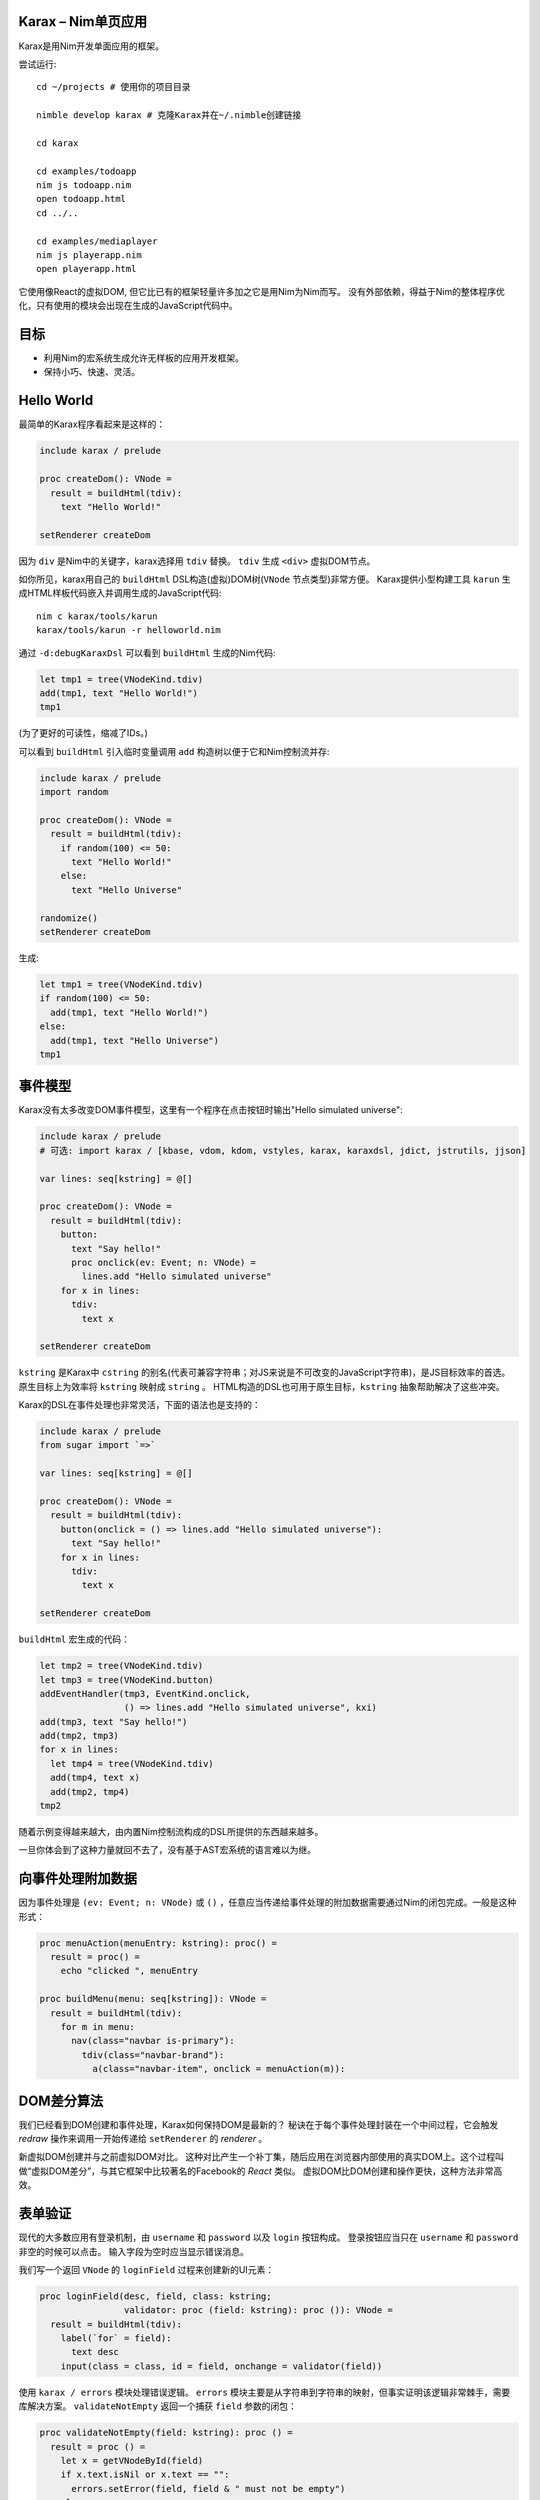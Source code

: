 Karax – Nim单页应用 |travis|
================================================

Karax是用Nim开发单面应用的框架。

尝试运行::

  cd ~/projects # 使用你的项目目录

  nimble develop karax # 克隆Karax并在~/.nimble创建链接

  cd karax

  cd examples/todoapp
  nim js todoapp.nim
  open todoapp.html
  cd ../..

  cd examples/mediaplayer
  nim js playerapp.nim
  open playerapp.html

它使用像React的虚拟DOM, 但它比已有的框架轻量许多加之它是用Nim为Nim而写。 
没有外部依赖，得益于Nim的整体程序优化，只有使用的模块会出现在生成的JavaScript代码中。


目标
=====

- 利用Nim的宏系统生成允许无样板的应用开发框架。
- 保持小巧、快速、灵活。

.. |travis| image:: https://travis-ci.org/pragmagic/karax.svg?branch=master
    :target: https://travis-ci.org/pragmagic/karax


Hello World
===========

最简单的Karax程序看起来是这样的：

.. code-block:: nim

  include karax / prelude

  proc createDom(): VNode =
    result = buildHtml(tdiv):
      text "Hello World!"

  setRenderer createDom


因为 ``div`` 是Nim中的关键字，karax选择用 ``tdiv`` 替换。 ``tdiv`` 生成 ``<div>`` 虚拟DOM节点。

如你所见，karax用自己的 ``buildHtml`` DSL构造(虚拟)DOM树(``VNode`` 节点类型)非常方便。
Karax提供小型构建工具 ``karun`` 生成HTML样板代码嵌入并调用生成的JavaScript代码::

  nim c karax/tools/karun
  karax/tools/karun -r helloworld.nim

通过 ``-d:debugKaraxDsl`` 可以看到 ``buildHtml`` 生成的Nim代码:

.. code-block:: nim

  let tmp1 = tree(VNodeKind.tdiv)
  add(tmp1, text "Hello World!")
  tmp1

(为了更好的可读性，缩减了IDs。)

可以看到 ``buildHtml`` 引入临时变量调用 ``add`` 构造树以便于它和Nim控制流并存:


.. code-block:: nim

  include karax / prelude
  import random

  proc createDom(): VNode =
    result = buildHtml(tdiv):
      if random(100) <= 50:
        text "Hello World!"
      else:
        text "Hello Universe"

  randomize()
  setRenderer createDom


生成:

.. code-block:: nim

  let tmp1 = tree(VNodeKind.tdiv)
  if random(100) <= 50:
    add(tmp1, text "Hello World!")
  else:
    add(tmp1, text "Hello Universe")
  tmp1


事件模型
===========

Karax没有太多改变DOM事件模型，这里有一个程序在点击按钮时输出"Hello simulated universe":

.. code-block:: nim

  include karax / prelude
  # 可选: import karax / [kbase, vdom, kdom, vstyles, karax, karaxdsl, jdict, jstrutils, jjson]

  var lines: seq[kstring] = @[]

  proc createDom(): VNode =
    result = buildHtml(tdiv):
      button:
        text "Say hello!"
        proc onclick(ev: Event; n: VNode) =
          lines.add "Hello simulated universe"
      for x in lines:
        tdiv:
          text x

  setRenderer createDom


``kstring`` 是Karax中 ``cstring`` 的别名(代表可兼容字符串；对JS来说是不可改变的JavaScript字符串)，是JS目标效率的首选。
原生目标上为效率将 ``kstring`` 映射成 ``string`` 。 
HTML构造的DSL也可用于原生目标，``kstring`` 抽象帮助解决了这些冲突。

Karax的DSL在事件处理也非常灵活，下面的语法也是支持的：

.. code-block:: nim

  include karax / prelude
  from sugar import `=>`

  var lines: seq[kstring] = @[]

  proc createDom(): VNode =
    result = buildHtml(tdiv):
      button(onclick = () => lines.add "Hello simulated universe"):
        text "Say hello!"
      for x in lines:
        tdiv:
          text x

  setRenderer createDom


``buildHtml`` 宏生成的代码：

.. code-block:: nim

  let tmp2 = tree(VNodeKind.tdiv)
  let tmp3 = tree(VNodeKind.button)
  addEventHandler(tmp3, EventKind.onclick,
                  () => lines.add "Hello simulated universe", kxi)
  add(tmp3, text "Say hello!")
  add(tmp2, tmp3)
  for x in lines:
    let tmp4 = tree(VNodeKind.tdiv)
    add(tmp4, text x)
    add(tmp2, tmp4)
  tmp2

随着示例变得越来越大，由内置Nim控制流构成的DSL所提供的东西越来越多。

一旦你体会到了这种力量就回不去了，没有基于AST宏系统的语言难以为继。



向事件处理附加数据
==================================

因为事件处理是 ``(ev: Event; n: VNode)`` 或 ``()`` ，任意应当传递给事件处理的附加数据需要通过Nim的闭包完成。一般是这种形式：

.. code-block:: nim

  proc menuAction(menuEntry: kstring): proc() =
    result = proc() =
      echo "clicked ", menuEntry

  proc buildMenu(menu: seq[kstring]): VNode =
    result = buildHtml(tdiv):
      for m in menu:
        nav(class="navbar is-primary"):
          tdiv(class="navbar-brand"):
            a(class="navbar-item", onclick = menuAction(m)):


DOM差分算法
===========

我们已经看到DOM创建和事件处理，Karax如何保持DOM是最新的？
秘诀在于每个事件处理封装在一个中间过程，它会触发 *redraw* 操作来调用一开始传递给 ``setRenderer`` 的 *renderer* 。

新虚拟DOM创建并与之前虚拟DOM对比。
这种对比产生一个补丁集，随后应用在浏览器内部使用的真实DOM上。这个过程叫做“虚拟DOM差分”，与其它框架中比较著名的Facebook的 *React* 类似。
虚拟DOM比DOM创建和操作更快，这种方法非常高效。


表单验证
===============

现代的大多数应用有登录机制，由 ``username`` 和 ``password`` 以及 ``login`` 按钮构成。
登录按钮应当只在 ``username`` 和 ``password`` 非空的时候可以点击。
输入字段为空时应当显示错误消息。


我们写一个返回 ``VNode`` 的 ``loginField`` 过程来创建新的UI元素：

.. code-block:: nim

  proc loginField(desc, field, class: kstring;
                  validator: proc (field: kstring): proc ()): VNode =
    result = buildHtml(tdiv):
      label(`for` = field):
        text desc
      input(class = class, id = field, onchange = validator(field))

使用 ``karax / errors`` 模块处理错误逻辑。 
``errors`` 模块主要是从字符串到字符串的映射，但事实证明该逻辑非常棘手，需要库解决方案。
``validateNotEmpty`` 返回一个捕获 ``field`` 参数的闭包：

.. code-block:: nim

  proc validateNotEmpty(field: kstring): proc () =
    result = proc () =
      let x = getVNodeById(field)
      if x.text.isNil or x.text == "":
        errors.setError(field, field & " must not be empty")
      else:
        errors.setError(field, "")

这种间接处理方式是必须的，因为Karax中的事件处理需要具有 ``proc ()`` 或 ``proc (ev: Event; n: VNode)`` 类型。
errors模块也提供一个方便的 ``disableOnError`` 过程。如果有错误将返回 ``"disabled"`` 。
现在把这些片段合起来写我们的登录对话：


.. code-block:: nim

  # 防止输错的常量：
  const
    username = kstring"username"
    password = kstring"password"

  var loggedIn: bool

  proc loginDialog(): VNode =
    result = buildHtml(tdiv):
      if not loggedIn:
        loginField("Name :", username, "input", validateNotEmpty)
        loginField("Password: ", password, "password", validateNotEmpty)
        button(onclick = () => (loggedIn = true), disabled = errors.disableOnError()):
          text "Login"
        p:
          text errors.getError(username)
        p:
          text errors.getError(password)
      else:
        p:
          text "You are now logged in."

  setRenderer loginDialog

(完整示例 `here <https://github.com/pragmagic/karax/blob/master/examples/login.nim>`_.)

这段代码有bug，运行时 ``login`` 按钮没有disable，直到输入字段验证完成。这很容易修复，初始化时我们需要

.. code-block:: nim

  setError username, username & " must not be empty"
  setError password, password & " must not be empty"


对于这个问题可能有更优雅的解决方案。


路由
=======

对于路由 ``setRenderer`` ，可以使用带有参数 ``RouterData`` 的回调来调用。
以下是有名的“Todo App”示例的相关代码：

.. code-block:: nim

  proc createDom(data: RouterData): VNode =
    if data.hashPart == "#/": filter = all
    elif data.hashPart == "#/completed": filter = completed
    elif data.hashPart == "#/active": filter = active
    result = buildHtml(tdiv(class="todomvc-wrapper")):
      section(class = "todoapp"):
        ...

  setRenderer createDom

(完整示例 `here <https://github.com/pragmagic/karax/blob/master/examples/todoapp/todoapp.nim>`_.)


服务端HTML渲染
==========================

Karax也可用于在服务器上渲染HTML。只有其中的几个模块可以用，因为没有JS解释器。

.. code-block:: nim

  import karax / [karaxdsl, vdom]

  const places = @["boston", "cleveland", "los angeles", "new orleans"]

  proc render*(): string =
    let vnode = buildHtml(tdiv(class = "mt-3")):
      h1: text "My Web Page"
      p: text "Hello world"
      ul:
        for place in places:
          li: text place
      dl:
        dt: text "Can I use Karax for client side single page apps?"
        dd: text "Yes"

        dt: text "Can I use Karax for server side HTML rendering?"
        dd: text "Yes"
    result = $vnode

  echo render()
